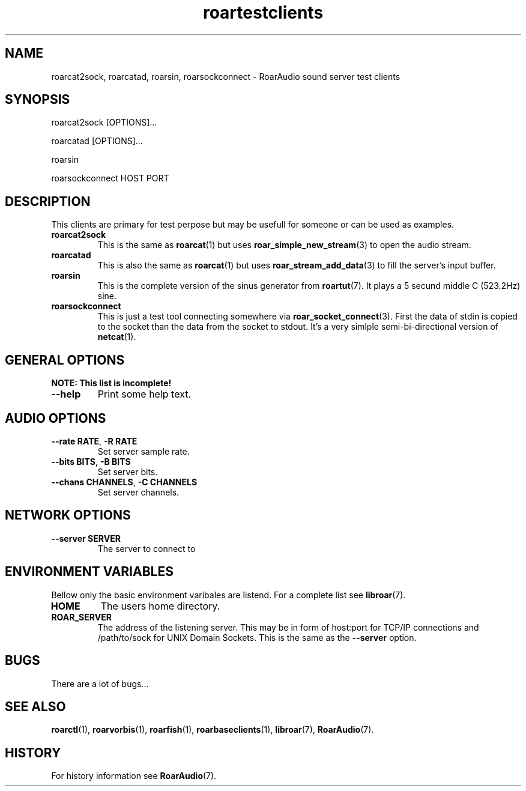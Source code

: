 .\" roard.1:

.TH "roartestclients" "1" "July 2008" "RoarAudio" "System Manager's Manual: roard"

.SH NAME

roarcat2sock, roarcatad, roarsin, roarsockconnect \- RoarAudio sound server test clients

.SH SYNOPSIS

roarcat2sock [OPTIONS]...

roarcatad [OPTIONS]...

roarsin

roarsockconnect HOST PORT

.SH "DESCRIPTION"
This clients are primary for test perpose but may be usefull for someone
or can be used as examples.

.TP
\fBroarcat2sock\fR
This is the same as \fBroarcat\fR(1) but uses \fBroar_simple_new_stream\fR(3)
to open the audio stream.

.TP
\fBroarcatad\fR
This is also the same as \fBroarcat\fR(1) but uses \fBroar_stream_add_data\fR(3)
to fill the server's input buffer.

.TP
\fBroarsin\fR
This is the complete version of the sinus generator from \fBroartut\fR(7).
It plays a 5 secund middle C (523.2Hz) sine.

.TP
\fBroarsockconnect\fB
This is just a test tool connecting somewhere via \fBroar_socket_connect\fR(3).
First the data of stdin is copied to the socket than the data from the socket to
stdout. It's a very simlple semi-bi-directional version of \fBnetcat\fR(1).

.SH "GENERAL OPTIONS"
\fBNOTE: This list is incomplete!\fR

.TP
\fB--help\fR
Print some help text.

.SH "AUDIO OPTIONS"
.TP
\fB--rate RATE\fR, \fB-R RATE\fR
Set server sample rate.

.TP
\fB--bits BITS\fR, \fB-B BITS\fR
Set server bits.

.TP
\fB--chans CHANNELS\fR, \fB-C CHANNELS\fR
Set server channels.

.SH "NETWORK OPTIONS"
.TP
\fB--server SERVER\fR
The server to connect to

.SH "ENVIRONMENT VARIABLES"
Bellow only the basic environment varibales are listend.
For a complete list see \fBlibroar\fR(7).

.TP
\fBHOME\fR
The users home directory.

.TP
\fBROAR_SERVER\fR
The address of the listening server. This may be in form of host:port for TCP/IP connections
and /path/to/sock for UNIX Domain Sockets.
This is the same as the \fB--server\fR option.

.SH "BUGS"
There are a lot of bugs...

.SH "SEE ALSO"
\fBroarctl\fR(1),
\fBroarvorbis\fR(1),
\fBroarfish\fR(1),
\fBroarbaseclients\fR(1),
\fBlibroar\fR(7),
\fBRoarAudio\fR(7).

.SH "HISTORY"

For history information see \fBRoarAudio\fR(7).

.\" ll
